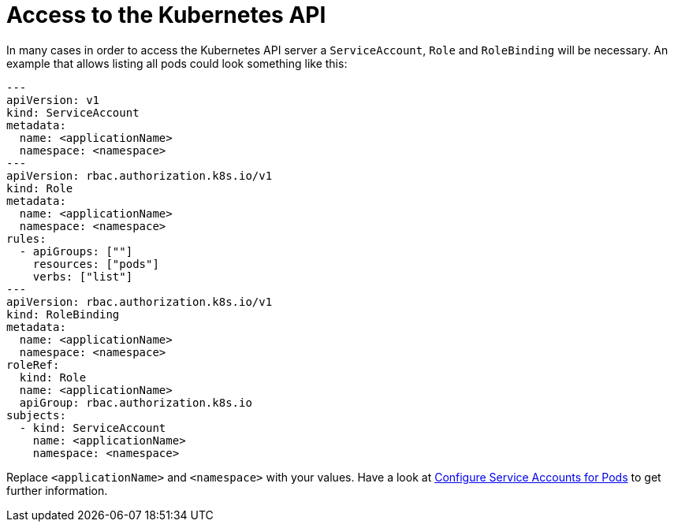 ifdef::context[:parent-context: {context}]
[id="access-to-the-kubernetes-api_{context}"]
= Access to the Kubernetes API
:context: access-to-the-kubernetes-api

In many cases in order to access the Kubernetes API server a `ServiceAccount`, `Role` and `RoleBinding` will be necessary.
An example that allows listing all pods could look something like this:

[source,yaml]
----
---
apiVersion: v1
kind: ServiceAccount
metadata:
  name: <applicationName>
  namespace: <namespace>
---
apiVersion: rbac.authorization.k8s.io/v1
kind: Role
metadata:
  name: <applicationName>
  namespace: <namespace>
rules:
  - apiGroups: [""]
    resources: ["pods"]
    verbs: ["list"]
---
apiVersion: rbac.authorization.k8s.io/v1
kind: RoleBinding
metadata:
  name: <applicationName>
  namespace: <namespace>
roleRef:
  kind: Role
  name: <applicationName>
  apiGroup: rbac.authorization.k8s.io
subjects:
  - kind: ServiceAccount
    name: <applicationName>
    namespace: <namespace>
----

Replace `<applicationName>` and `<namespace>` with your values.
Have a look at https://kubernetes.io/docs/tasks/configure-pod-container/configure-service-account/[Configure Service Accounts for Pods] to get further information.


ifdef::parent-context[:context: {parent-context}]
ifndef::parent-context[:!context:]